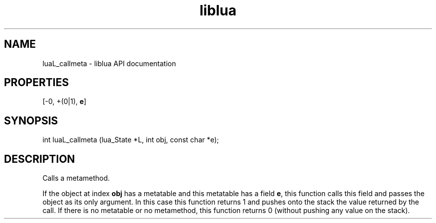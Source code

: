 .TH "liblua" "3" "Jan 25, 2016" "5.1.5" "lua API documentation"
.SH NAME
luaL_callmeta - liblua API documentation

.SH PROPERTIES
[-0, +(0|1), \fBe\fP]
.SH SYNOPSIS
int luaL_callmeta (lua_State *L, int obj, const char *e);

.SH DESCRIPTION

.sp
Calls a metamethod.

.sp
If the object at index \fBobj\fP has a metatable and this
metatable has a field \fBe\fP,
this function calls this field and passes the object as its only argument.
In this case this function returns 1 and pushes onto the
stack the value returned by the call.
If there is no metatable or no metamethod,
this function returns 0 (without pushing any value on the stack).